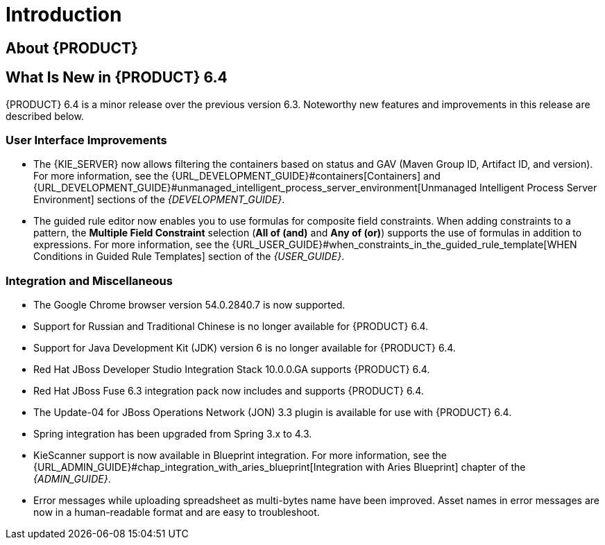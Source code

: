 
[[_chap_introduction]]
= Introduction

[[_jboss_brms]]
== About {PRODUCT}

ifdef::BPMS[]
Red Hat JBoss BPM Suite is an open source business process management suite that combines Business Process Management and Business Rules Management and enables business and IT users to create, manage, validate, and deploy Business Processes and Rules.

Red Hat JBoss BRMS and Red Hat JBoss BPM Suite use a centralized repository where all resources are stored. This ensures consistency, transparency, and the ability to audit across the business. Business users can modify business logic and business processes without requiring assistance from IT personnel.

To accommodate Business Rules component, Red Hat JBoss BPM Suite includes integrated Red Hat JBoss BRMS.

The list of supported configurations for Red Hat JBoss BPM Suite is available at the https://access.redhat.com/articles/704703[Red Hat Customer Portal].
endif::BPMS[]

ifdef::BRMS[]
Red Hat JBoss BRMS is an open source decision management platform that combines Business Rules Management and Complex Event Processing. It automates business decisions and makes that logic available to the entire business.

Red Hat JBoss BRMS uses a centralized repository where all resources are stored. This ensures consistency, transparency, and the ability to audit across the business. Business users can modify business logic without requiring assistance from IT personnel.

The list of supported configurations for Red Hat JBoss BRMS is available at the https://access.redhat.com/articles/705183[Red Hat Customer Portal].
endif::BRMS[]

== What Is New in {PRODUCT} 6.4

{PRODUCT} 6.4 is a minor release over the previous version 6.3. Noteworthy new features and improvements in this release are described below.

=== User Interface Improvements

ifdef::BPMS[]
* Enum is now available as a type in Data Modeler in Business Central. 
endif::BPMS[]

* The {KIE_SERVER} now allows filtering the containers based on status and GAV (Maven Group ID, Artifact ID, and version). For more information, see the {URL_DEVELOPMENT_GUIDE}#containers[Containers] and {URL_DEVELOPMENT_GUIDE}#unmanaged_intelligent_process_server_environment[Unmanaged Intelligent Process Server Environment] sections of the _{DEVELOPMENT_GUIDE}_.

* The guided rule editor now enables you to use formulas for composite field constraints. When adding constraints to a pattern, the *Multiple Field Constraint* selection (*All of (and)* and *Any of (or)*) supports the use of formulas in addition to expressions. For more information, see the {URL_USER_GUIDE}#when_constraints_in_the_guided_rule_template[WHEN Conditions in Guided Rule Templates] section of the _{USER_GUIDE}_.

ifdef::BPMS[]
* The process designer now allows you to perform copy and paste operations across different processes. For more information, see the {URL_USER_GUIDE}#sect_designing_a_process[Designing Process] section of the _{USER_GUIDE}_.
* Business Central can now be used to visualize and work with tasks and process instances running on {A_KIE_SERVER} instance. For more information, see the {URL_ADMIN_GUIDE}#unified_execution_servers[Unified Execution Servers] section of the _{ADMIN_GUIDE}_.

endif::BPMS[]

ifdef::BPMS[]
=== Core

* Red Hat JBoss EAP 7 is supported and can be installed using only the deployable zip installation option. Support for {PRODUCT} components on Red Hat JBoss EAP 7 is available in the following order:
** Runtime engines embeddable and fully functional inside a Java EE application deployed on Red Hat JBoss EAP 7.
** Execution servers running inside Red Hat JBoss EAP 7 container.
** Business Central deployed and fully functional on Red Hat JBoss EAP 7.

* The REST API of Intelligent Process Server was extended by operations for saving a user task and retrieving the saved content of the user task when needed to complete the user task. For more information, see the {URL_DEVELOPMENT_GUIDE}#user_tasks[Managing User Tasks] section of the _{DEVELOPMENT_GUIDE}_.

* Intelligent Process Server Client integration with JMS has been enhanced with the *Fire and forget* interaction option. Previously, the JMS requests were blocking input and output, holding the connection until the server side processing is done. With the *Fire and forget* option, messages get delivered to the server only if the transaction that invoked the server client was committed successfully. For more information, see {URL_DEVELOPMENT_GUIDE}#rest_api_overview[Intelligent Process Server Java Client API Overview] chapter in the _{DEVELOPMENT_GUIDE}_.

* Task variables can now be accessed from within a task event listener. For more information, see the {URL_DEVELOPMENT_GUIDE}#task_event_listener[Accessing Task Variables Using TaskEventListener] section of the _{DEVELOPMENT_GUIDE}_.

* Business Central now provides automatic installation of the specified services from the service repository for process designer. For more information, see the {URL_USER_GUIDE}#sect_service_repository[Service Repository] section of the _{USER_GUIDE}_.

* {PRODUCT} now supports process instance migration from one runtime manager to another. Process instance migration enables you to upgrade an active process instance to a newer version of the process definition.
If the active nodes have changed, you can perform node mapping of active node instances within a process instance. For more information, see the {URL_DEVELOPMENT_GUIDE}#process_instance_migration[Process Instance Migration] section of the _{DEVELOPMENT_GUIDE}_.

* The Intelligent Process Server and Business Central can now be run using the same data source so that the work with process instances and tasks on the Intelligent Process Server is visualized in Business Central. You can configure the Intelligent Process Server to run with the same data source as Business Central using the installer. For the deployable package and packages of third-party JavaEE containers, the system properties are pre-configured but commented out. For more information, see the {URL_ADMIN_GUIDE}#unified_execution_servers[Unified Execution Servers] section of the _{ADMIN_GUIDE}_.
endif::BPMS[]


=== Integration and Miscellaneous

* The Google Chrome browser version 54.0.2840.7 is now supported. 

* Support for Russian and Traditional Chinese is no longer available for {PRODUCT} 6.4.

* Support for Java Development Kit (JDK) version 6 is no longer available for {PRODUCT} 6.4.

* Red Hat JBoss Developer Studio Integration Stack 10.0.0.GA supports {PRODUCT} 6.4.

* Red Hat JBoss Fuse 6.3 integration pack now includes and supports {PRODUCT} 6.4.

* The Update-04 for JBoss Operations Network (JON) 3.3 plugin is available for use with {PRODUCT} 6.4.

* Spring integration has been upgraded from Spring 3.x to 4.3.

* KieScanner support is now available in Blueprint integration. For more information, see the {URL_ADMIN_GUIDE}#chap_integration_with_aries_blueprint[Integration with Aries Blueprint] chapter of the _{ADMIN_GUIDE}_.

* Error messages while uploading spreadsheet as multi-bytes name have been improved. Asset names in error messages are now in a human-readable format and are easy to troubleshoot.

